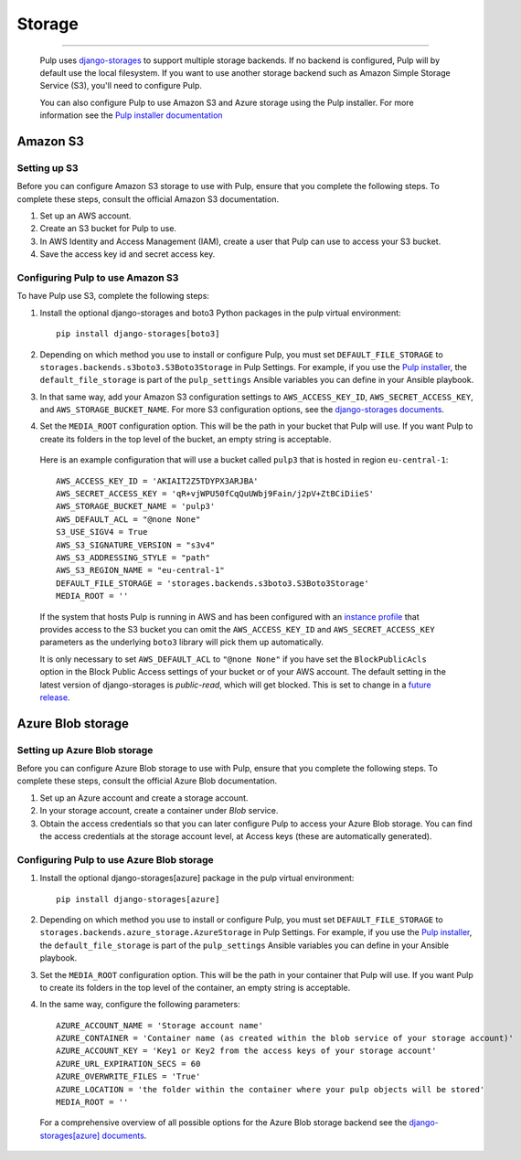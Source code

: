 .. _storage:

Storage
=======

-----------

  Pulp uses `django-storages <https://django-storages.readthedocs.io/>`_ to support multiple storage
  backends. If no backend is configured, Pulp will by default use the local filesystem. If you want
  to use another storage backend such as Amazon Simple Storage Service (S3), you'll need to
  configure Pulp.

  You can also configure Pulp to use Amazon S3 and Azure storage using the Pulp installer. For more information
  see the `Pulp installer documentation <https://docs.pulpproject.org/pulp_installer/quickstart/#storage>`_

Amazon S3
^^^^^^^^^

Setting up S3
-------------

Before you can configure Amazon S3 storage to use with Pulp, ensure that you complete the following steps.
To complete these steps, consult the official Amazon S3 documentation.

1. Set up an AWS account.
2. Create an S3 bucket for Pulp to use.
3. In AWS Identity and Access Management (IAM), create a user that Pulp can use to access your S3 bucket.
4. Save the access key id and secret access key.

Configuring Pulp to use Amazon S3
---------------------------------

To have Pulp use S3, complete the following steps:

1. Install the optional django-storages and boto3 Python packages in the pulp virtual environment::

      pip install django-storages[boto3]

2. Depending on which method you use to install or configure Pulp, you must set ``DEFAULT_FILE_STORAGE`` to ``storages.backends.s3boto3.S3Boto3Storage`` in Pulp Settings. For example, if you use the `Pulp installer <https://docs.pulpproject.org/pulp_installer/quickstart/>`_, the ``default_file_storage`` is part of the ``pulp_settings`` Ansible variables you can define in your Ansible playbook.

3. In that same way, add your Amazon S3 configuration settings to ``AWS_ACCESS_KEY_ID``, ``AWS_SECRET_ACCESS_KEY``, and ``AWS_STORAGE_BUCKET_NAME``. For more S3 configuration options, see the `django-storages documents <https://django-storages.readthedocs.io/en/latest/backends/amazon-S3.html>`_.

4. Set the ``MEDIA_ROOT`` configuration option. This will be the path in your bucket that Pulp will use. If you want Pulp to create its folders in the top level of the bucket, an empty string is acceptable.

  Here is an example configuration that will use a bucket called ``pulp3`` that is hosted in
  region ``eu-central-1``::

        AWS_ACCESS_KEY_ID = 'AKIAIT2Z5TDYPX3ARJBA'
        AWS_SECRET_ACCESS_KEY = 'qR+vjWPU50fCqQuUWbj9Fain/j2pV+ZtBCiDiieS'
        AWS_STORAGE_BUCKET_NAME = 'pulp3'
        AWS_DEFAULT_ACL = "@none None"
        S3_USE_SIGV4 = True
        AWS_S3_SIGNATURE_VERSION = "s3v4"
        AWS_S3_ADDRESSING_STYLE = "path"
        AWS_S3_REGION_NAME = "eu-central-1"
        DEFAULT_FILE_STORAGE = 'storages.backends.s3boto3.S3Boto3Storage'
        MEDIA_ROOT = ''

  If the system that hosts Pulp is running in AWS and has been configured with an
  `instance profile <https://docs.aws.amazon.com/IAM/latest/UserGuide/id_roles_use_switch-role-ec2_instance-profiles.html>`_
  that provides access to the S3 bucket you can omit the ``AWS_ACCESS_KEY_ID`` and
  ``AWS_SECRET_ACCESS_KEY`` parameters as the underlying ``boto3`` library will pick them up
  automatically.

  It is only necessary to set ``AWS_DEFAULT_ACL`` to ``"@none None"`` if you have set the
  ``BlockPublicAcls`` option in the Block Public Access settings of your bucket
  or of your AWS account. The default setting in the latest version of django-storages
  is `public-read`, which will get blocked. This is set to change in a
  `future release <https://django-storages.readthedocs.io/en/1.7.2/backends/amazon-S3.html>`_.

Azure Blob storage
^^^^^^^^^^^^^^^^^^

Setting up Azure Blob storage
-----------------------------

Before you can configure Azure Blob storage to use with Pulp, ensure that you complete the following steps.
To complete these steps, consult the official Azure Blob documentation.

1. Set up an Azure account and create a storage account.
2. In your storage account, create a container under `Blob` service.
3. Obtain the access credentials so that you can later configure Pulp to access your Azure Blob storage. You can find the access credentials
   at the storage account level, at Access keys (these are automatically generated).

Configuring Pulp to use Azure Blob storage
------------------------------------------

1. Install the optional django-storages[azure] package in the pulp virtual environment::

      pip install django-storages[azure]

2. Depending on which method you use to install or configure Pulp, you must set ``DEFAULT_FILE_STORAGE`` to ``storages.backends.azure_storage.AzureStorage`` in Pulp Settings. For example, if you use the `Pulp installer <https://docs.pulpproject.org/pulp_installer/quickstart/>`_, the ``default_file_storage`` is part of the ``pulp_settings`` Ansible variables you can define in your Ansible playbook.
3. Set the ``MEDIA_ROOT`` configuration option. This will be the path in your container that Pulp will use. If you want Pulp to create its folders in the top level of the container, an empty string is acceptable.
4. In the same way, configure the following parameters::

      AZURE_ACCOUNT_NAME = 'Storage account name'
      AZURE_CONTAINER = 'Container name (as created within the blob service of your storage account)'
      AZURE_ACCOUNT_KEY = 'Key1 or Key2 from the access keys of your storage account'
      AZURE_URL_EXPIRATION_SECS = 60
      AZURE_OVERWRITE_FILES = 'True'
      AZURE_LOCATION = 'the folder within the container where your pulp objects will be stored'
      MEDIA_ROOT = ''

  For a comprehensive overview of all possible options for the Azure Blob storage backend see the `django-storages[azure] documents
  <https://django-storages.readthedocs.io/en/latest/backends/azure.html>`_.

